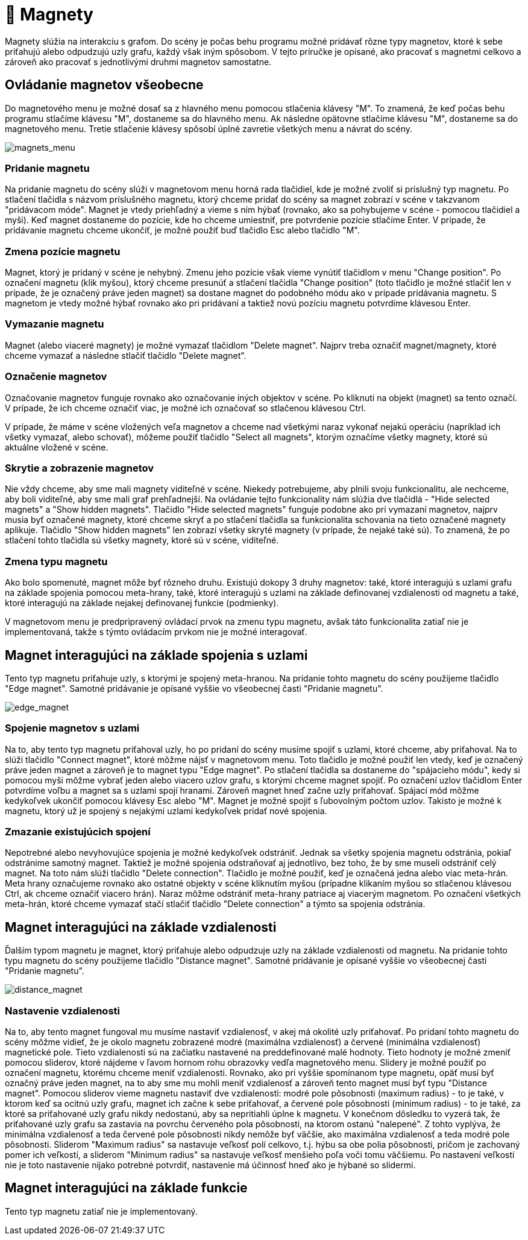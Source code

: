 = 🧲 Magnety

Magnety slúžia na interakciu s grafom. Do scény je počas behu programu možné pridávať rôzne typy magnetov, ktoré k sebe priťahujú alebo odpudzujú uzly grafu, každý však iným spôsobom. V tejto príručke je opísané, ako pracovať s magnetmi celkovo a zároveň ako pracovať s jednotlivými druhmi magnetov samostatne.

== Ovládanie magnetov všeobecne

Do magnetového menu je možné dosať sa z hlavného menu pomocou stlačenia klávesy "M". To znamená, že keď počas behu programu stlačíme klávesu "M", dostaneme sa do hlavného menu. Ak následne opätovne stlačíme klávesu "M", dostaneme sa do magnetového menu. Tretie stlačenie klávesy spôsobí úplné zavretie všetkých menu a návrat do scény.

image:img/magnets_menu.PNG[magnets_menu]

=== Pridanie magnetu

Na pridanie magnetu do scény slúži v magnetovom menu horná rada tlačidiel, kde je možné zvoliť si príslušný typ magnetu. Po stlačení tlačidla s názvom príslušného magnetu, ktorý chceme pridať do scény sa magnet zobrazí v scéne v takzvanom "pridávacom móde". Magnet je vtedy priehľadný a vieme s ním hýbať (rovnako, ako sa pohybujeme v scéne - pomocou tlačidiel a myši). Keď magnet dostaneme do pozície, kde ho chceme umiestniť, pre potvrdenie pozície stlačíme Enter. V prípade, že pridávanie magnetu chceme ukončiť, je možné použiť buď tlačidlo Esc alebo tlačidlo "M".

=== Zmena pozície magnetu

Magnet, ktorý je pridaný v scéne je nehybný. Zmenu jeho pozície však vieme vynútiť tlačidlom v menu "Change position". Po označení magnetu (klik myšou), ktorý chceme presunúť a stlačení tlačidla "Change position" (toto tlačidlo je možné stlačiť len v prípade, že je označený práve jeden magnet) sa dostane magnet do podobného módu ako v prípade pridávania magnetu. S magnetom je vtedy možné hýbať rovnako ako pri pridávaní a taktiež novú pozíciu magnetu potvrdíme klávesou Enter.

=== Vymazanie magnetu

Magnet (alebo viaceré magnety) je možné vymazať tlačidlom "Delete magnet". Najprv treba označiť magnet/magnety, ktoré chceme vymazať a následne stlačiť tlačidlo "Delete magnet".

=== Označenie magnetov

Označovanie magnetov funguje rovnako ako označovanie iných objektov v scéne. Po kliknutí na objekt (magnet) sa tento označí. V prípade, že ich chceme označiť viac, je možné ich označovať so stlačenou klávesou Ctrl.

V prípade, že máme v scéne vložených veľa magnetov a chceme nad všetkými naraz vykonať nejakú operáciu (napríklad ich všetky vymazať, alebo schovať), môžeme použiť tlačidlo "Select all magnets", ktorým označíme všetky magnety, ktoré sú aktuálne vložené v scéne.

=== Skrytie a zobrazenie magnetov

Nie vždy chceme, aby sme mali magnety viditeľné v scéne. Niekedy potrebujeme, aby plnili svoju funkcionalitu, ale nechceme, aby boli viditeľné, aby sme mali graf prehľadnejší. Na ovládanie tejto funkcionality nám slúžia dve tlačidlá - "Hide selected magnets" a "Show hidden magnets". Tlačidlo "Hide selected magnets" funguje podobne ako pri vymazaní magnetov, najprv musia byť označené magnety, ktoré chceme skryť a po stlačení tlačidla sa funkcionalita schovania na tieto označené magnety aplikuje. Tlačidlo "Show hidden magnets" len zobrazí všetky skryté magnety (v prípade, že nejaké také sú). To znamená, že po stlačení tohto tlačidla sú všetky magnety, ktoré sú v scéne, viditeľné.

=== Zmena typu magnetu

Ako bolo spomenuté, magnet môže byť rôzneho druhu. Existujú dokopy 3 druhy magnetov: také, ktoré interagujú s uzlami grafu na základe spojenia pomocou meta-hrany, také, ktoré interagujú s uzlami na základe definovanej vzdialenosti od magnetu a také, ktoré interagujú na základe nejakej definovanej funkcie (podmienky).

V magnetovom menu je predpripravený ovládací prvok na zmenu typu magnetu, avšak táto funkcionalita zatiaľ nie je implementovaná, takže s týmto ovládacím prvkom nie je možné interagovať.

== Magnet interagujúci na základe spojenia s uzlami

Tento typ magnetu priťahuje uzly, s ktorými je spojený meta-hranou. Na pridanie tohto magnetu do scény použijeme tlačidlo "Edge magnet". Samotné pridávanie je opísané vyššie vo všeobecnej časti "Pridanie magnetu".

image:img/edge_magnet.PNG[edge_magnet]

=== Spojenie magnetov s uzlami

Na to, aby tento typ magnetu priťahoval uzly, ho po pridaní do scény musíme spojiť s uzlami, ktoré chceme, aby priťahoval. Na to slúži tlačidlo "Connect magnet", ktoré môžme nájsť v magnetovom menu. Toto tlačidlo je možné použiť len vtedy, keď je označený práve jeden magnet a zároveň je to magnet typu "Edge magnet". Po stlačení tlačidla sa dostaneme do "spájacieho módu", kedy si pomocou myši môžme vybrať jeden alebo viacero uzlov grafu, s ktorými chceme magnet spojiť. Po označení uzlov tlačidlom Enter potvrdíme voľbu a magnet sa s uzlami spojí hranami. Zároveň magnet hneď začne uzly priťahovať. Spájací mód môžme kedykoľvek ukončiť pomocou klávesy Esc alebo "M". Magnet je možné spojiť s ľubovolným počtom uzlov. Takisto je možné k magnetu, ktorý už je spojený s nejakými uzlami kedykoľvek pridať nové spojenia.

=== Zmazanie existujúcich spojení

Nepotrebné alebo nevyhovujúce spojenia je možné kedykoľvek odstrániť. Jednak sa všetky spojenia magnetu odstránia, pokiaľ odstránime samotný magnet. Taktiež je možné spojenia odstraňovať aj jednotlivo, bez toho, že by sme museli odstrániť celý magnet. Na toto nám slúži tlačidlo "Delete connection". Tlačidlo je možné použiť, keď je označená jedna alebo viac meta-hrán. Meta hrany označujeme rovnako ako ostatné objekty v scéne kliknutím myšou (prípadne klikaním myšou so stlačenou klávesou Ctrl, ak chceme označiť viacero hrán). Naraz môžme odstrániť meta-hrany patriace aj viacerým magnetom. Po označení všetkých meta-hrán, ktoré chceme vymazať stačí stlačiť tlačidlo "Delete connection" a týmto sa spojenia odstránia.

== Magnet interagujúci na základe vzdialenosti

Ďalším typom magnetu je magnet, ktorý priťahuje alebo odpudzuje uzly na základe vzdialenosti od magnetu. Na pridanie tohto typu magnetu do scény použijeme tlačidlo "Distance magnet". Samotné pridávanie je opísané vyššie vo všeobecnej časti "Pridanie magnetu".

image:img/distance_magnet.PNG[distance_magnet]

=== Nastavenie vzdialenosti

Na to, aby tento magnet fungoval mu musíme nastaviť vzdialenosť, v akej má okolité uzly priťahovať. Po pridaní tohto magnetu do scény môžme vidieť, že je okolo magnetu zobrazené modré (maximálna vzdialenosť) a červené (minimálna vzdialenosť) magnetické pole. Tieto vzdialenosti sú na začiatku nastavené na preddefinované malé hodnoty. Tieto hodnoty je možné zmeniť pomocou sliderov, ktoré nájdeme v ľavom hornom rohu obrazovky vedľa magnetového menu. Slidery je možné použiť po označení magnetu, ktorému chceme meniť vzdialenosti. Rovnako, ako pri vyššie spomínanom type magnetu, opäť musí byť označný práve jeden magnet, na to aby sme mu mohli meniť vzdialenosť a zároveň tento magnet musí byť typu "Distance magnet". Pomocou sliderov vieme magnetu nastaviť dve vzdialenosti: modré pole pôsobnosti (maximum radius) - to je také, v ktorom keď sa ocitnú uzly grafu, magnet ich začne k sebe priťahovať, a červené pole pôsobnosti (minimum radius) - to je také, za ktoré sa priťahované uzly grafu nikdy nedostanú, aby sa nepritiahli úplne k magnetu. V konečnom dôsledku to vyzerá tak, že priťahované uzly grafu sa zastavia na povrchu červeného pola pôsobnosti, na ktorom ostanú "nalepené". Z tohto vyplýva, že minimálna vzdialenosť a teda červené pole pôsobnosti nikdy nemôže byť väčšie, ako maximálna vzdialenosť a teda modré pole pôsobnosti. Sliderom "Maximum radius" sa nastavuje veľkosť polí celkovo, t.j. hýbu sa obe polia pôsobnosti, pričom je zachovaný pomer ich veľkostí, a sliderom "Minimum radius" sa nastavuje veľkosť menšieho poľa voči tomu väčšiemu. Po nastavení veľkostí nie je toto nastavenie nijako potrebné potvrdiť, nastavenie má účinnosť hneď ako je hýbané so slidermi.

== Magnet interagujúci na základe funkcie

Tento typ magnetu zatiaľ nie je implementovaný.